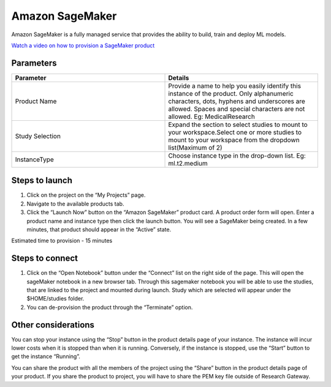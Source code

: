 Amazon SageMaker
================

Amazon SageMaker is a fully managed service that provides the ability to build, train and deploy ML models.

`Watch a video on how to provision a SageMaker product <https://youtu.be/CIF3uF-W2dU>`_

Parameters
----------

.. list-table:: 
   :widths: 50, 50
   :header-rows: 1

   * - Parameter
     - Details
   * - Product Name
     - Provide a name to help you easily identify this instance of the product. Only alphanumeric characters, dots, hyphens and underscores are allowed. Spaces and special characters are not allowed. Eg: MedicalResearch
   * - Study Selection
     - Expand the section to select studies to mount to your workspace.Select one or more studies to mount to your workspace from the dropdown list(Maximum of 2)
   * - InstanceType
     - Choose instance type in the drop-down list. Eg: ml.t2.medium

.. image:: images/AmazonSagemaker_LaunchForm.png

Steps to launch
-----------------

1. Click on the project on the “My Projects” page.
2. Navigate to the available products tab.
3. Click the “Launch Now” button on the  “Amazon SageMaker” product card. A product order form will open. Enter a product name and instance type then click the launch button. You will see a SageMaker being created. In a few minutes, that product should appear in the “Active” state.

Estimated time to provision -  15 minutes

Steps to connect 
-----------------

1. Click on the “Open Notebook” button under the “Connect” list on the right side of the page. This will open the sageMaker notebook in a new browser tab. Through this sagemaker notebook you will be able to use the studies, that are linked to the project and mounted during launch. Study which are selected will appear under the $HOME/studies folder.
2. You can de-provision the product through the “Terminate” option.

.. image:: images/Sagemaker_ProjectDetails_Action.png

.. image:: images/InternalStudyMountingToSagemaker1.png

.. image:: images/InternalStudyMountingToSagemaker2.png

Other considerations
---------------------
You can stop your instance using the “Stop” button in the product details page of your instance. The instance will incur lower costs when it is stopped than when it is running. Conversely, if the instance is stopped, use the “Start” button to get the instance “Running”.

You can share the product with all the members of the project using the “Share” button in the product details page of your product. If you share the product to project, you will have to share the PEM key file outside of Research Gateway.


